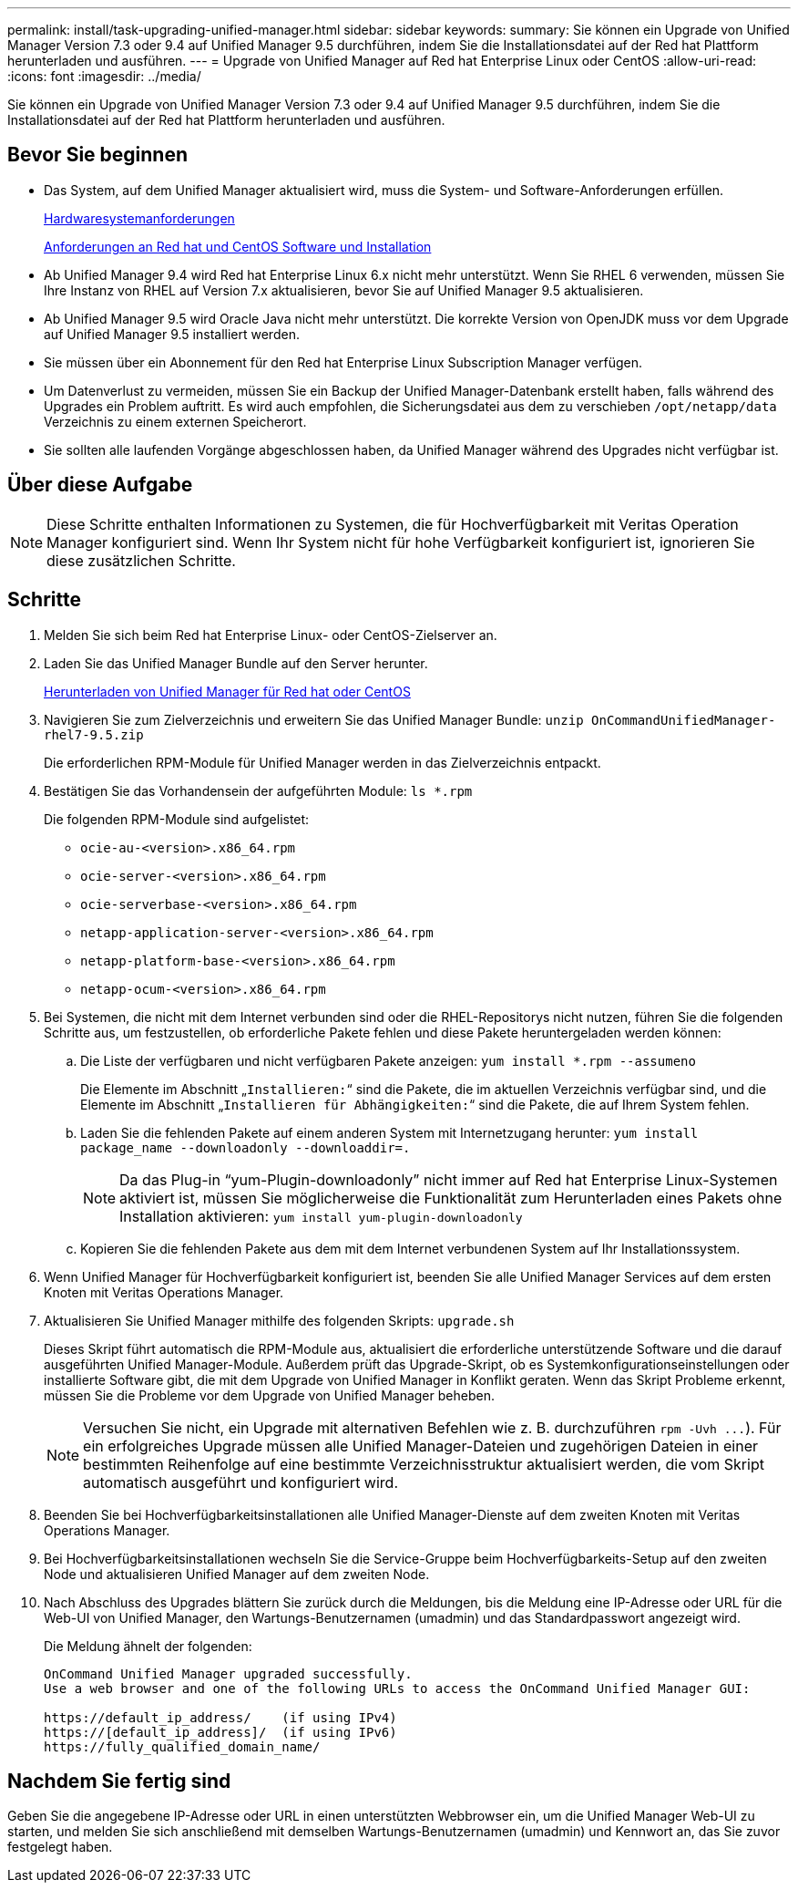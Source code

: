 ---
permalink: install/task-upgrading-unified-manager.html 
sidebar: sidebar 
keywords:  
summary: Sie können ein Upgrade von Unified Manager Version 7.3 oder 9.4 auf Unified Manager 9.5 durchführen, indem Sie die Installationsdatei auf der Red hat Plattform herunterladen und ausführen. 
---
= Upgrade von Unified Manager auf Red hat Enterprise Linux oder CentOS
:allow-uri-read: 
:icons: font
:imagesdir: ../media/


[role="lead"]
Sie können ein Upgrade von Unified Manager Version 7.3 oder 9.4 auf Unified Manager 9.5 durchführen, indem Sie die Installationsdatei auf der Red hat Plattform herunterladen und ausführen.



== Bevor Sie beginnen

* Das System, auf dem Unified Manager aktualisiert wird, muss die System- und Software-Anforderungen erfüllen.
+
xref:concept-virtual-infrastructure-or-hardware-system-requirements.adoc[Hardwaresystemanforderungen]

+
xref:reference-red-hat-and-centos-software-and-installation-requirements.adoc[Anforderungen an Red hat und CentOS Software und Installation]

* Ab Unified Manager 9.4 wird Red hat Enterprise Linux 6.x nicht mehr unterstützt. Wenn Sie RHEL 6 verwenden, müssen Sie Ihre Instanz von RHEL auf Version 7.x aktualisieren, bevor Sie auf Unified Manager 9.5 aktualisieren.
* Ab Unified Manager 9.5 wird Oracle Java nicht mehr unterstützt. Die korrekte Version von OpenJDK muss vor dem Upgrade auf Unified Manager 9.5 installiert werden.
* Sie müssen über ein Abonnement für den Red hat Enterprise Linux Subscription Manager verfügen.
* Um Datenverlust zu vermeiden, müssen Sie ein Backup der Unified Manager-Datenbank erstellt haben, falls während des Upgrades ein Problem auftritt. Es wird auch empfohlen, die Sicherungsdatei aus dem zu verschieben `/opt/netapp/data` Verzeichnis zu einem externen Speicherort.
* Sie sollten alle laufenden Vorgänge abgeschlossen haben, da Unified Manager während des Upgrades nicht verfügbar ist.




== Über diese Aufgabe

[NOTE]
====
Diese Schritte enthalten Informationen zu Systemen, die für Hochverfügbarkeit mit Veritas Operation Manager konfiguriert sind. Wenn Ihr System nicht für hohe Verfügbarkeit konfiguriert ist, ignorieren Sie diese zusätzlichen Schritte.

====


== Schritte

. Melden Sie sich beim Red hat Enterprise Linux- oder CentOS-Zielserver an.
. Laden Sie das Unified Manager Bundle auf den Server herunter.
+
xref:task-downloading-unified-manager.adoc[Herunterladen von Unified Manager für Red hat oder CentOS]

. Navigieren Sie zum Zielverzeichnis und erweitern Sie das Unified Manager Bundle: `unzip OnCommandUnifiedManager-rhel7-9.5.zip`
+
Die erforderlichen RPM-Module für Unified Manager werden in das Zielverzeichnis entpackt.

. Bestätigen Sie das Vorhandensein der aufgeführten Module: `ls *.rpm`
+
Die folgenden RPM-Module sind aufgelistet:

+
** `ocie-au-<version>.x86_64.rpm`
** `ocie-server-<version>.x86_64.rpm`
** `ocie-serverbase-<version>.x86_64.rpm`
** `netapp-application-server-<version>.x86_64.rpm`
** `netapp-platform-base-<version>.x86_64.rpm`
** `netapp-ocum-<version>.x86_64.rpm`


. Bei Systemen, die nicht mit dem Internet verbunden sind oder die RHEL-Repositorys nicht nutzen, führen Sie die folgenden Schritte aus, um festzustellen, ob erforderliche Pakete fehlen und diese Pakete heruntergeladen werden können:
+
.. Die Liste der verfügbaren und nicht verfügbaren Pakete anzeigen: `yum install *.rpm --assumeno`
+
Die Elemente im Abschnitt „`Installieren:`“ sind die Pakete, die im aktuellen Verzeichnis verfügbar sind, und die Elemente im Abschnitt „`Installieren für Abhängigkeiten:`“ sind die Pakete, die auf Ihrem System fehlen.

.. Laden Sie die fehlenden Pakete auf einem anderen System mit Internetzugang herunter: `yum install package_name --downloadonly --downloaddir=.`
+
[NOTE]
====
Da das Plug-in "`yum-Plugin-downloadonly`" nicht immer auf Red hat Enterprise Linux-Systemen aktiviert ist, müssen Sie möglicherweise die Funktionalität zum Herunterladen eines Pakets ohne Installation aktivieren: `yum install yum-plugin-downloadonly`

====
.. Kopieren Sie die fehlenden Pakete aus dem mit dem Internet verbundenen System auf Ihr Installationssystem.


. Wenn Unified Manager für Hochverfügbarkeit konfiguriert ist, beenden Sie alle Unified Manager Services auf dem ersten Knoten mit Veritas Operations Manager.
. Aktualisieren Sie Unified Manager mithilfe des folgenden Skripts: `upgrade.sh`
+
Dieses Skript führt automatisch die RPM-Module aus, aktualisiert die erforderliche unterstützende Software und die darauf ausgeführten Unified Manager-Module. Außerdem prüft das Upgrade-Skript, ob es Systemkonfigurationseinstellungen oder installierte Software gibt, die mit dem Upgrade von Unified Manager in Konflikt geraten. Wenn das Skript Probleme erkennt, müssen Sie die Probleme vor dem Upgrade von Unified Manager beheben.

+
[NOTE]
====
Versuchen Sie nicht, ein Upgrade mit alternativen Befehlen wie z. B. durchzuführen `+rpm -Uvh ...+`). Für ein erfolgreiches Upgrade müssen alle Unified Manager-Dateien und zugehörigen Dateien in einer bestimmten Reihenfolge auf eine bestimmte Verzeichnisstruktur aktualisiert werden, die vom Skript automatisch ausgeführt und konfiguriert wird.

====
. Beenden Sie bei Hochverfügbarkeitsinstallationen alle Unified Manager-Dienste auf dem zweiten Knoten mit Veritas Operations Manager.
. Bei Hochverfügbarkeitsinstallationen wechseln Sie die Service-Gruppe beim Hochverfügbarkeits-Setup auf den zweiten Node und aktualisieren Unified Manager auf dem zweiten Node.
. Nach Abschluss des Upgrades blättern Sie zurück durch die Meldungen, bis die Meldung eine IP-Adresse oder URL für die Web-UI von Unified Manager, den Wartungs-Benutzernamen (umadmin) und das Standardpasswort angezeigt wird.
+
Die Meldung ähnelt der folgenden:

+
[listing]
----
OnCommand Unified Manager upgraded successfully.
Use a web browser and one of the following URLs to access the OnCommand Unified Manager GUI:

https://default_ip_address/    (if using IPv4)
https://[default_ip_address]/  (if using IPv6)
https://fully_qualified_domain_name/
----




== Nachdem Sie fertig sind

Geben Sie die angegebene IP-Adresse oder URL in einen unterstützten Webbrowser ein, um die Unified Manager Web-UI zu starten, und melden Sie sich anschließend mit demselben Wartungs-Benutzernamen (umadmin) und Kennwort an, das Sie zuvor festgelegt haben.
